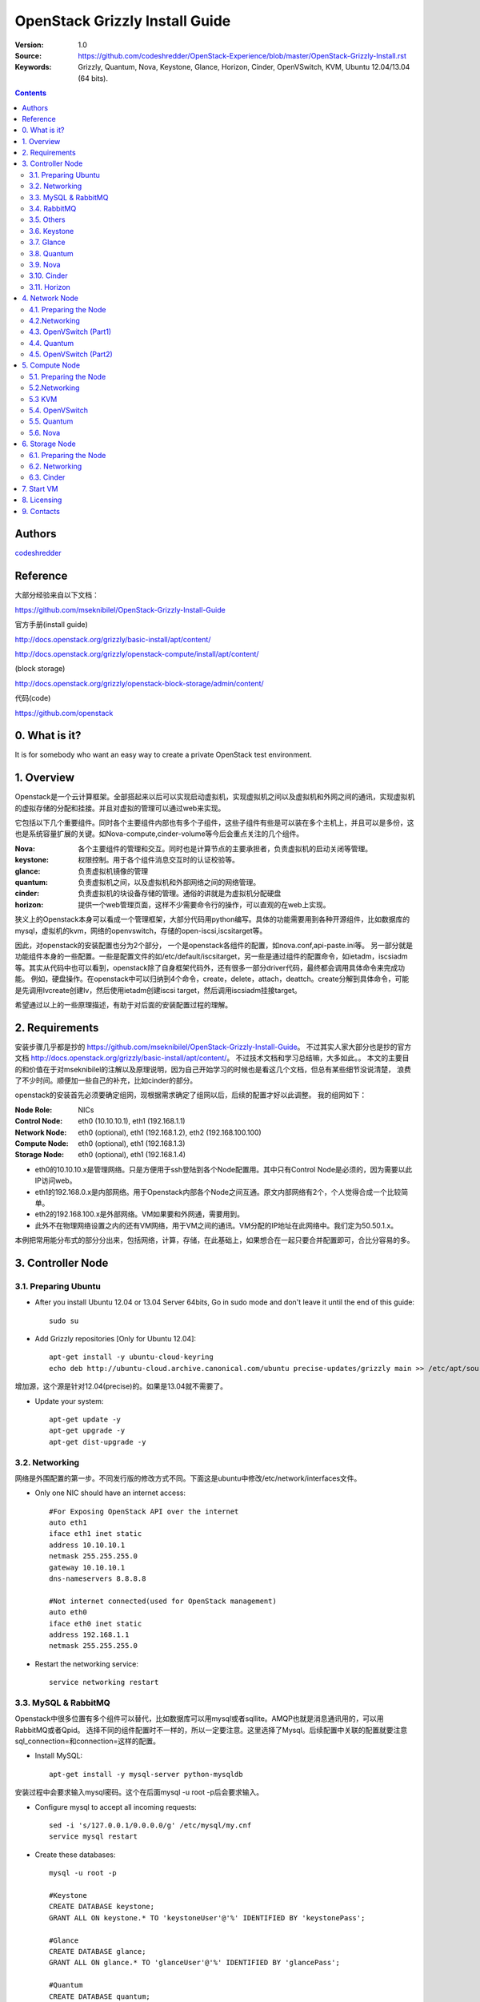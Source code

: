 ==========================================================
  OpenStack Grizzly Install Guide
==========================================================

:Version: 1.0
:Source: https://github.com/codeshredder/OpenStack-Experience/blob/master/OpenStack-Grizzly-Install.rst
:Keywords: Grizzly, Quantum, Nova, Keystone, Glance, Horizon, Cinder, OpenVSwitch, KVM, Ubuntu 12.04/13.04 (64 bits).

.. contents::

Authors
==========

`codeshredder <https://github.com/codeshredder>`_ 

Reference
==========

大部分经验来自以下文档：

https://github.com/mseknibilel/OpenStack-Grizzly-Install-Guide

官方手册(install guide)

http://docs.openstack.org/grizzly/basic-install/apt/content/

http://docs.openstack.org/grizzly/openstack-compute/install/apt/content/

(block storage)

http://docs.openstack.org/grizzly/openstack-block-storage/admin/content/

代码(code)

https://github.com/openstack


0. What is it?
==============

It is for somebody who want an easy way to create a private OpenStack test environment. 


1. Overview
====================

Openstack是一个云计算框架。全部搭起来以后可以实现启动虚拟机，实现虚拟机之间以及虚拟机和外网之间的通讯，实现虚拟机的虚拟存储的分配和挂接。并且对虚拟的管理可以通过web来实现。

它包括以下几个重要组件。同时各个主要组件内部也有多个子组件，这些子组件有些是可以装在多个主机上，并且可以是多份，这也是系统容量扩展的关键。如Nova-compute,cinder-volume等今后会重点关注的几个组件。

:Nova: 各个主要组件的管理和交互。同时也是计算节点的主要承担者，负责虚拟机的启动关闭等管理。
:keystone: 权限控制。用于各个组件消息交互时的认证校验等。
:glance: 负责虚拟机镜像的管理
:quantum: 负责虚拟机之间，以及虚拟机和外部网络之间的网络管理。
:cinder: 负责虚拟机的块设备存储的管理。通俗的讲就是为虚拟机分配硬盘
:horizon: 提供一个web管理页面，这样不少需要命令行的操作，可以直观的在web上实现。


狭义上的Openstack本身可以看成一个管理框架，大部分代码用python编写。具体的功能需要用到各种开源组件，比如数据库的mysql，虚拟机的kvm，网络的openvswitch，存储的open-iscsi,iscsitarget等。

因此，对openstack的安装配置也分为2个部分，
一个是openstack各组件的配置，如nova.conf,api-paste.ini等。
另一部分就是功能组件本身的一些配置。一些是配置文件的如/etc/default/iscsitarget，另一些是通过组件的配置命令，如ietadm，iscsiadm等。其实从代码中也可以看到，openstack除了自身框架代码外，还有很多一部分driver代码，最终都会调用具体命令来完成功能。
例如，硬盘操作。在openstack中可以归纳到4个命令，create，delete，attach，deattch。create分解到具体命令，可能是先调用lvcreate创建lv，然后使用ietadm创建iscsi target，然后调用iscsiadm挂接target。

希望通过以上的一些原理描述，有助于对后面的安装配置过程的理解。

2. Requirements
============

安装步骤几乎都是抄的
https://github.com/mseknibilel/OpenStack-Grizzly-Install-Guide。
不过其实人家大部分也是抄的官方文档
http://docs.openstack.org/grizzly/basic-install/apt/content/。
不过技术文档和学习总结嘛，大多如此。。
本文的主要目的和价值在于对mseknibilel的注解以及原理说明，因为自己开始学习的时候也是看这几个文档，但总有某些细节没说清楚，
浪费了不少时间。顺便加一些自己的补充，比如cinder的部分。

openstack的安装首先必须要确定组网，现根据需求确定了组网以后，后续的配置才好以此调整。
我的组网如下：

:Node Role: NICs
:Control Node: eth0 (10.10.10.1), eth1 (192.168.1.1)
:Network Node: eth0 (optional), eth1 (192.168.1.2), eth2 (192.168.100.100)
:Compute Node: eth0 (optional), eth1 (192.168.1.3)
:Storage Node: eth0 (optional), eth1 (192.168.1.4)

* eth0的10.10.10.x是管理网络。只是方便用于ssh登陆到各个Node配置用。其中只有Control Node是必须的，因为需要以此IP访问web。
* eth1的192.168.0.x是内部网络。用于Openstack内部各个Node之间互通。原文内部网络有2个，个人觉得合成一个比较简单。
* eth2的192.168.100.x是外部网络。VM如果要和外网通，需要用到。
* 此外不在物理网络设置之内的还有VM网络，用于VM之间的通讯。VM分配的IP地址在此网络中。我们定为50.50.1.x。


本例把常用能分布式的部分分出来，包括网络，计算，存储，在此基础上，如果想合在一起只要合并配置即可，合比分容易的多。


3. Controller Node
============


3.1. Preparing Ubuntu
-----------------

* After you install Ubuntu 12.04 or 13.04 Server 64bits, Go in sudo mode and don't leave it until the end of this guide::

   sudo su

* Add Grizzly repositories [Only for Ubuntu 12.04]::

   apt-get install -y ubuntu-cloud-keyring 
   echo deb http://ubuntu-cloud.archive.canonical.com/ubuntu precise-updates/grizzly main >> /etc/apt/sources.list.d/grizzly.list

增加源，这个源是针对12.04(precise)的。如果是13.04就不需要了。

* Update your system::

   apt-get update -y
   apt-get upgrade -y
   apt-get dist-upgrade -y

3.2. Networking
------------

网络是外围配置的第一步。不同发行版的修改方式不同。下面这是ubuntu中修改/etc/network/interfaces文件。

* Only one NIC should have an internet access::

   #For Exposing OpenStack API over the internet
   auto eth1
   iface eth1 inet static
   address 10.10.10.1
   netmask 255.255.255.0
   gateway 10.10.10.1
   dns-nameservers 8.8.8.8

   #Not internet connected(used for OpenStack management)
   auto eth0
   iface eth0 inet static
   address 192.168.1.1
   netmask 255.255.255.0

* Restart the networking service::

   service networking restart

3.3. MySQL & RabbitMQ
------------

Openstack中很多位置有多个组件可以替代，比如数据库可以用mysql或者sqllite。AMQP也就是消息通讯用的，可以用RabbitMQ或者Qpid。
选择不同的组件配置时不一样的，所以一定要注意。这里选择了Mysql。后续配置中关联的配置就要注意sql_connection=和connection=这样的配置。

* Install MySQL::

   apt-get install -y mysql-server python-mysqldb

安装过程中会要求输入mysql密码。这个在后面mysql -u root -p后会要求输入。

* Configure mysql to accept all incoming requests::

   sed -i 's/127.0.0.1/0.0.0.0/g' /etc/mysql/my.cnf
   service mysql restart

* Create these databases::

   mysql -u root -p
   
   #Keystone
   CREATE DATABASE keystone;
   GRANT ALL ON keystone.* TO 'keystoneUser'@'%' IDENTIFIED BY 'keystonePass';
   
   #Glance
   CREATE DATABASE glance;
   GRANT ALL ON glance.* TO 'glanceUser'@'%' IDENTIFIED BY 'glancePass';

   #Quantum
   CREATE DATABASE quantum;
   GRANT ALL ON quantum.* TO 'quantumUser'@'%' IDENTIFIED BY 'quantumPass';

   #Nova
   CREATE DATABASE nova;
   GRANT ALL ON nova.* TO 'novaUser'@'%' IDENTIFIED BY 'novaPass';      

   #Cinder
   CREATE DATABASE cinder;
   GRANT ALL ON cinder.* TO 'cinderUser'@'%' IDENTIFIED BY 'cinderPass';

   quit;

这里是把需要用到的数据库，先手动创建。用户名密码在后面各个sql_connection配置中会反复出现。

3.4. RabbitMQ
-------------------

AMQP选择了RabbitMQ，后面配置中看到的rabbit_host就和这个相关。如果选择Qpid，就要找Qpid字样的。在openstack代码中有个类似nova.conf.sample的文件，里面有比较全的配置项，供参考。

* Install RabbitMQ::

   apt-get install -y rabbitmq-server 

* Install NTP service::

   apt-get install -y ntp

 
3.5. Others
-------------------

* Install other services::

   apt-get install -y vlan bridge-utils

* Enable IP_Forwarding::

   sed -i 's/#net.ipv4.ip_forward=1/net.ipv4.ip_forward=1/' /etc/sysctl.conf

   # To save you from rebooting, perform the following
   sysctl net.ipv4.ip_forward=1


3.6. Keystone
-------------------

keystone主要用于组件件通讯认证用的。这部分也是比较复杂。所以基于原原本本照抄。毕竟这部分不是我关注的重点，能跑就行。。

* Start by the keystone packages::

   apt-get install -y keystone

* Adapt the connection attribute in the /etc/keystone/keystone.conf to the new database::

   connection = mysql://keystoneUser:keystonePass@192.168.1.1/keystone

* Restart the identity service then synchronize the database::

   service keystone restart
   keystone-manage db_sync

* Fill up the keystone database using the two scripts available in the `Scripts folder <https://github.com/codeshredder/OpenStack-Experience/tree/master/OpenStack-Grizzly-Install>`_ of this git repository::

   #Modify the **HOST_IP** and **EXT_HOST_IP** variables before executing the scripts
   
   chmod +x keystone_basic.sh
   chmod +x keystone_endpoints_basic.sh

   ./keystone_basic.sh
   ./keystone_endpoints_basic.sh

为了防止原po删除或者修改，我也抄了一份。放在同级目录下。。

* Create a simple credential file and load it so you won't be bothered later::

   vi creds

   #Paste the following:
   export OS_TENANT_NAME=admin
   export OS_USERNAME=admin
   export OS_PASSWORD=admin_pass
   export OS_AUTH_URL="http://10.10.10.1:5000/v2.0/"

   # Load it:
   source creds

这里是设置环境变量用的，openstack相关的一些配置和查询命令，需要有一定的环境变量才能运行，主要是用于指示操作用户的。
上面表示是admin用户。如下面这个keystone命令，需要admin用户才能运行。
以后建立租户(tenant)的时候，针对不同的租户用户也需要修改个类似的文件。比如在租户用户下创建了一个volume，使用租户环境变量cinder list可以看到。如果用admin的环境变量就看不到。

* To test Keystone, we use a simple CLI command::

   keystone user-list

   +----------------------------------+-----------+---------+---------------------+
   |                id                |    name   | enabled |        email        |
   +----------------------------------+-----------+---------+---------------------+
   | b1676e4df7c6482189187aca5785246c |   admin   |   True  |   admin@domain.com  |
   | 464c8c6ecac24ae8b2bdd192ee8e4b72 |   cinder  |   True  |  cinder@domain.com  |
   | 75a1721b09df42fda648de7ad474f9bd |   glance  |   True  |  glance@domain.com  |
   | 28b053932b484b49bbc3f2af97dd0f2b |    nova   |   True  |   nova@domain.com   |
   | 3e8e411b4bea4a95bb4bd83ecc287268 |  quantum  |   True  |  quantum@domain.com |
   +----------------------------------+-----------+---------+---------------------+

3.7. Glance
-------------------

Glance主要用来做镜像管理，用过虚拟机的都知道跑虚拟机需要用到镜像。这个就是用来把可用的镜像输入到Openstack中，供nova起虚拟机时用。

* We Move now to Glance installation::

   apt-get install -y glance

* Update /etc/glance/glance-api-paste.ini with::

   [filter:authtoken]
   paste.filter_factory = keystoneclient.middleware.auth_token:filter_factory
   delay_auth_decision = true
   auth_host = 192.168.1.1
   auth_port = 35357
   auth_protocol = http
   admin_tenant_name = service
   admin_user = glance
   admin_password = service_pass

* Update the /etc/glance/glance-registry-paste.ini with::

   [filter:authtoken]
   paste.filter_factory = keystoneclient.middleware.auth_token:filter_factory
   auth_host = 192.168.1.1
   auth_port = 35357
   auth_protocol = http
   admin_tenant_name = service
   admin_user = glance
   admin_password = service_pass

* Update /etc/glance/glance-api.conf with::

   sql_connection = mysql://glanceUser:glancePass@192.168.1.1/glance

* And::

   [paste_deploy]
   flavor = keystone
   
* Update the /etc/glance/glance-registry.conf with::

   sql_connection = mysql://glanceUser:glancePass@192.168.1.1/glance

* And::

   [paste_deploy]
   flavor = keystone

* Restart the glance-api and glance-registry services::

   service glance-api restart; service glance-registry restart

* Synchronize the glance database::

   glance-manage db_sync

* To test Glance, upload the cirros cloud image directly from the internet::

   glance image-create --name cirros --is-public true --container-format bare --disk-format qcow2 --location https://launchpad.net/cirros/trunk/0.3.0/+download/cirros-0.3.0-x86_64-disk.img

如果不好联网可以先下下来，再使用命令::

   glance image-create --name cirros --is-public true --container-format bare --disk-format qcow2 --location /home/cirros-0.3.0-x86_64-disk.img

目前比较好用的镜像文件有f16-x86_64-openstack-sda.qcow2和cirros-0.3.0-x86_64-disk.img，请自行搜索下载。

* Now list the image to see what you have just uploaded::

   glance image-list
   
   +--------------------------------------+--------+-------------+------------------+-----------+--------+
   | ID                                   | Name   | Disk Format | Container Format | Size      | Status |
   +--------------------------------------+--------+-------------+------------------+-----------+--------+
   | 4183788b-c581-4286-9ace-781c84496c68 | cirros | qcow2       | bare             | 9761280   | active |
   | e14a5b52-e23a-459f-a881-78edd063dc7a | fc     | qcow2       | bare             | 213581824 | active |
   +--------------------------------------+--------+-------------+------------------+-----------+--------+

另外horizon装好之后也可以通过web来添加镜像。比命令方便直观。

3.8. Quantum
-------------------

网络的组件也有多种，这里选择的是openvswitch。如果选择linuxbridge，配置就会不一样。比如修改的plugins文件不同。

* Install the Quantum server and the OpenVSwitch package collection::

   apt-get install -y quantum-server

* Edit the OVS plugin configuration file /etc/quantum/plugins/openvswitch/ovs_quantum_plugin.ini with:: 

   #Under the database section
   [DATABASE]
   sql_connection = mysql://quantumUser:quantumPass@192.168.1.1/quantum

   #Under the OVS section
   [OVS]
   tenant_network_type = gre
   tunnel_id_ranges = 1:1000
   enable_tunneling = True

   #Firewall driver for realizing quantum security group function
   [SECURITYGROUP]
   firewall_driver = quantum.agent.linux.iptables_firewall.OVSHybridIptablesFirewallDriver

需要注意的是[OVS]和下面的要放在一起。默认文件末尾有一些参考配置。但是上面[OVS]是打开的。建议#掉，再在末尾添加。

* Edit /etc/quantum/api-paste.ini ::

   [filter:authtoken]
   paste.filter_factory = keystoneclient.middleware.auth_token:filter_factory
   auth_host = 192.168.1.1
   auth_port = 35357
   auth_protocol = http
   admin_tenant_name = service
   admin_user = quantum
   admin_password = service_pass

* Update the /etc/quantum/quantum.conf::

   core_plugin = quantum.plugins.openvswitch.ovs_quantum_plugin.OVSQuantumPluginV2
   [keystone_authtoken]
   auth_host = 192.168.1.1
   auth_port = 35357
   auth_protocol = http
   admin_tenant_name = service
   admin_user = quantum
   admin_password = service_pass
   signing_dir = /var/lib/quantum/keystone-signing

这里需要指定使用的plugin。默认是Openvswitch。原文因为是默认所以没写。如果使用linuxbridge，这里要改，并且plugin的文件也要对应修改。

* Restart the quantum server::

   service quantum-server restart


3.9. Nova
------------------

* Start by installing nova components::

   apt-get install -y nova-api nova-cert novnc nova-consoleauth nova-scheduler nova-novncproxy nova-doc nova-conductor

注意这里没有安装nova-compute-kvm。分布式的原理大致都是将api,scheduler等安装在控制节点，而功能的如compute安装到分布节点。

* Now modify authtoken section in the /etc/nova/api-paste.ini file to this::

   [filter:authtoken]
   paste.filter_factory = keystoneclient.middleware.auth_token:filter_factory
   auth_host = 192.168.1.1
   auth_port = 35357
   auth_protocol = http
   admin_tenant_name = service
   admin_user = nova
   admin_password = service_pass
   signing_dirname = /tmp/keystone-signing-nova
   # Workaround for https://bugs.launchpad.net/nova/+bug/1154809
   auth_version = v2.0

* Modify the /etc/nova/nova.conf like this::

   [DEFAULT]
   debug=false
   logdir=/var/log/nova
   state_path=/var/lib/nova
   lock_path=/run/lock/nova
   verbose=True
   api_paste_config=/etc/nova/api-paste.ini
   compute_scheduler_driver=nova.scheduler.simple.SimpleScheduler
   rabbit_host=192.168.1.1
   nova_url=http://192.168.1.1:8774/v1.1/
   sql_connection=mysql://novaUser:novaPass@192.168.1.1/nova
   root_helper=sudo nova-rootwrap /etc/nova/rootwrap.conf

   # Auth
   use_deprecated_auth=false
   auth_strategy=keystone

   # Imaging service
   glance_api_servers=192.168.1.1:9292
   image_service=nova.image.glance.GlanceImageService

   # Vnc configuration
   novnc_enabled=true
   novncproxy_base_url=http://10.10.10.1:6080/vnc_auto.html
   novncproxy_port=6080
   vncserver_proxyclient_address=192.168.1.1
   vncserver_listen=0.0.0.0

   # Network settings
   network_api_class=nova.network.quantumv2.api.API
   quantum_url=http://192.168.1.1:9696
   quantum_auth_strategy=keystone
   quantum_admin_tenant_name=service
   quantum_admin_username=quantum
   quantum_admin_password=service_pass
   quantum_admin_auth_url=http://192.168.1.1:35357/v2.0
   libvirt_vif_driver=nova.virt.libvirt.vif.LibvirtHybridOVSBridgeDriver
   linuxnet_interface_driver=nova.network.linux_net.LinuxOVSInterfaceDriver
   #If you want Quantum + Nova Security groups
   firewall_driver=nova.virt.firewall.NoopFirewallDriver
   security_group_api=quantum
   #If you want Nova Security groups only, comment the two lines above and uncomment line -1-.
   #-1-firewall_driver=nova.virt.libvirt.firewall.IptablesFirewallDriver

   #Metadata
   service_quantum_metadata_proxy = True
   quantum_metadata_proxy_shared_secret = helloOpenStack

   # Compute #
   compute_driver=libvirt.LibvirtDriver

   # Cinder #
   volume_api_class=nova.volume.cinder.API
   osapi_volume_listen_port=5900

对分布式系统中，最重要的是rabbit_host设置，上面提到了这是作为AMQP组件的rabbitMQ。分布在各个节点中的组件主要靠这个通讯。
另外debug=true可以打开调试开关，日志会保存在logdir所设置的目录下。方便调试。同理，其他组件.conf文件也可以设置debug。

* Synchronize your database::

   nova-manage db sync

* Restart nova-* services::

   cd /etc/init.d/; for i in $( ls nova-* ); do sudo service $i restart; done   

* Check for the smiling faces on nova-* services to confirm your installation::

   nova-manage service list

3.10. Cinder
--------------

* Install the required packages::

   apt-get install -y cinder-api cinder-scheduler

作为cinder分布式模型，这里也只安装控制组件。对cinder来说，需要在3个节点安装东西，一个是控制节点的api和scheduler，
一个是存储节点的cinder-volume服务以及功能组件iscsitarget iscsitarget-dkms(iscsi的targe端)，还有一个是计算节点的open-iscsi(iscsi的initiator端)。
有一些通过apt的依赖关系安装了，所以可能没注意到。


* Configure /etc/cinder/api-paste.ini like the following::

   [filter:authtoken]
   paste.filter_factory = keystoneclient.middleware.auth_token:filter_factory
   service_protocol = http
   service_host = 10.10.10.1
   service_port = 5000
   auth_host = 192.168.1.1
   auth_port = 35357
   auth_protocol = http
   admin_tenant_name = service
   admin_user = cinder
   admin_password = service_pass
   signing_dir = /var/lib/cinder

* Edit the /etc/cinder/cinder.conf to::

   [DEFAULT]
   rootwrap_config=/etc/cinder/rootwrap.conf
   sql_connection = mysql://cinderUser:cinderPass@192.168.1.1/cinder
   api_paste_config = /etc/cinder/api-paste.ini
   iscsi_helper=ietadm
   volume_name_template = volume-%s
   volume_group = cinder-volumes
   verbose = True
   auth_strategy = keystone
   rabbit_host=192.168.1.1

因为本身不提供cinder-volume服务，所以iscsi_ip_address不用设置。同理，iscsi_helper是否设置关系也不大，主要在存储节点要设置。
不过还是讲一下，iscsi的target端有2个可选，一个是tgt，一个是iet。默认是tgt。不过由于存储和计算不在一个节点，实际上是网络硬盘的模式，
类似SAN。个人经验选择iet好点。

* Then, synchronize your database::

   cinder-manage db sync

* Restart the cinder services::

   cd /etc/init.d/; for i in $( ls cinder-* ); do sudo service $i restart; done

* Verify if cinder services are running::

   cd /etc/init.d/; for i in $( ls cinder-* ); do sudo service $i status; done
   cinder-api start/running, process 1737
   cinder-scheduler start/running, process 1747

3.11. Horizon
--------------

* To install horizon, proceed like this ::

   apt-get install -y openstack-dashboard memcached

* If you don't like the OpenStack ubuntu theme, you can remove the package to disable it::

   dpkg --purge openstack-dashboard-ubuntu-theme 

* Reload Apache and memcached::

   service apache2 restart; service memcached restart

正常情况下，这时访问 http://10.10.10.1/horizon 就可以看到web界面了。
用户admin,密码admin_pass。有些可能会报错，因为network,compute,storage节点还没安装。

4. Network Node
================

4.1. Preparing the Node
------------------

* After you install Ubuntu 12.04 or 13.04 Server 64bits, Go in sudo mode::

   sudo su

* Add Grizzly repositories [Only for Ubuntu 12.04]::

   apt-get install -y ubuntu-cloud-keyring 
   echo deb http://ubuntu-cloud.archive.canonical.com/ubuntu precise-updates/grizzly main >> /etc/apt/sources.list.d/grizzly.list

* Update your system::

   apt-get update -y
   apt-get upgrade -y
   apt-get dist-upgrade -y

* Install ntp service::

   apt-get install -y ntp

* Configure the NTP server to follow the controller node::
   
   #Comment the ubuntu NTP servers
   sed -i 's/server 0.ubuntu.pool.ntp.org/#server 0.ubuntu.pool.ntp.org/g' /etc/ntp.conf
   sed -i 's/server 1.ubuntu.pool.ntp.org/#server 1.ubuntu.pool.ntp.org/g' /etc/ntp.conf
   sed -i 's/server 2.ubuntu.pool.ntp.org/#server 2.ubuntu.pool.ntp.org/g' /etc/ntp.conf
   sed -i 's/server 3.ubuntu.pool.ntp.org/#server 3.ubuntu.pool.ntp.org/g' /etc/ntp.conf
   
   #Set the network node to follow up your conroller node
   sed -i 's/server ntp.ubuntu.com/server 192.168.1.1/g' /etc/ntp.conf

   service ntp restart  

* Install other services::

   apt-get install -y vlan bridge-utils

* Enable IP_Forwarding::

   sed -i 's/#net.ipv4.ip_forward=1/net.ipv4.ip_forward=1/' /etc/sysctl.conf
   
   # To save you from rebooting, perform the following
   sysctl net.ipv4.ip_forward=1

4.2.Networking
------------

* 3 NICs must be present::
   
   # OpenStack management
   auto eth0
   iface eth0 inet static
   address 10.10.10.2
   netmask 255.255.255.0

   # VM Configuration
   auto eth1
   iface eth1 inet static
   address 192.168.1.2
   netmask 255.255.255.0

   # VM internet Access
   auto eth2
   iface eth2 inet static
   address 192.168.100.100
   netmask 255.255.255.0

4.3. OpenVSwitch (Part1)
------------------

* Install the openVSwitch::

   apt-get install -y openvswitch-switch openvswitch-datapath-dkms

* Create the bridges::

   #br-int will be used for VM integration  
   ovs-vsctl add-br br-int

   #br-ex is used to make to VM accessible from the internet
   ovs-vsctl add-br br-ex


由于网络组件选择了openvswitch，所以ovs需要配置一些东西。这里br-int,br-tun,br-ex命名是有门道的，建议不修改。
因为有些配置项有默认值，所以有些攻略没有提到。一些逻辑清晰的人在理解上会有断链。
br-int,br-tun在/etc/quantum/plugins/openvswitch/ovs_quantum_plugin.ini等提到。
br-int在/etc/nova/nova-compute.conf等提到。
br-ex在/etc/quantum/l3_agent.ini等提到。
br-int用于虚拟机内部。br-tun用于gre节点之间过渡。br-ex用于连接外网。


4.4. Quantum
------------------

* Install the Quantum openvswitch agent, l3 agent and dhcp agent::

   apt-get -y install quantum-plugin-openvswitch-agent quantum-dhcp-agent quantum-l3-agent quantum-metadata-agent

* Edit /etc/quantum/api-paste.ini::

   [filter:authtoken]
   paste.filter_factory = keystoneclient.middleware.auth_token:filter_factory
   auth_host = 192.168.1.1
   auth_port = 35357
   auth_protocol = http
   admin_tenant_name = service
   admin_user = quantum
   admin_password = service_pass

* Edit the OVS plugin configuration file /etc/quantum/plugins/openvswitch/ovs_quantum_plugin.ini with:: 

   #Under the database section
   [DATABASE]
   sql_connection = mysql://quantumUser:quantumPass@192.168.1.1/quantum

   #Under the OVS section
   [OVS]
   tenant_network_type = gre
   tunnel_id_ranges = 1:1000
   integration_bridge = br-int
   tunnel_bridge = br-tun
   local_ip = 192.168.1.2
   enable_tunneling = True

   #Firewall driver for realizing quantum security group function
   [SECURITYGROUP]
   firewall_driver = quantum.agent.linux.iptables_firewall.OVSHybridIptablesFirewallDriver


ovs的tenant_netwoke_type有多种选项，这里选择gre通道方式。因为网络结构是分布式的，由nework node加上各个node的quantum_agent组成。
关注local_ip。

* Update /etc/quantum/metadata_agent.ini::
   
   # The Quantum user information for accessing the Quantum API.
   auth_url = http://192.168.1.1:35357/v2.0
   auth_region = RegionOne
   admin_tenant_name = service
   admin_user = quantum
   admin_password = service_pass

   # IP address used by Nova metadata server
   nova_metadata_ip = 192.168.1.1

   # TCP Port used by Nova metadata server
   nova_metadata_port = 8775

   metadata_proxy_shared_secret = helloOpenStack

* Make sure that your rabbitMQ IP in /etc/quantum/quantum.conf is set to the controller node::

   rabbit_host = 192.168.1.1

   #And update the keystone_authtoken section

   [keystone_authtoken]
   auth_host = 192.168.1.1
   auth_port = 35357
   auth_protocol = http
   admin_tenant_name = service
   admin_user = quantum
   admin_password = service_pass
   signing_dir = /var/lib/quantum/keystone-signing

注意rabbit_host，无处不在的rabbitmq。

* Edit /etc/sudoers to give it full access like this (This is unfortunatly mandatory) ::

   vi /etc/sudoers.d/quantum_sudoers
   
   #Modify the quantum user
   quantum ALL=(ALL) NOPASSWD: ALL

* Restart all the services::

   cd /etc/init.d/; for i in $( ls quantum-* ); do sudo service $i restart; done

4.5. OpenVSwitch (Part2)
------------------
* Edit the eth2 in /etc/network/interfaces to become like this::

   # VM internet Access
   auto eth2
   iface eth2 inet manual
   up ifconfig $IFACE 0.0.0.0 up
   up ip link set $IFACE promisc on
   down ip link set $IFACE promisc off
   down ifconfig $IFACE down

由于eth2加入到br-ex后，即使有IP网络也不会通，所以这里设置为空。如果还需要对外通讯，需要把通过ifconfig br-ex或者下面提到的修改/etc/network/interfaces。类似网口变成br-ex。

* Add the eth2 to the br-ex::

   #Internet connectivity will be lost after this step but this won't affect OpenStack's work
   ovs-vsctl add-port br-ex eth2

   #If you want to get internet connection back, you can assign the eth2's IP address to the br-ex in the /etc/network/interfaces file.


5. Compute Node
=========================

5.1. Preparing the Node
------------------

* After you install Ubuntu 12.04 or 13.04 Server 64bits, Go in sudo mode::

   sudo su

* Add Grizzly repositories [Only for Ubuntu 12.04]::

   apt-get install -y ubuntu-cloud-keyring 
   echo deb http://ubuntu-cloud.archive.canonical.com/ubuntu precise-updates/grizzly main >> /etc/apt/sources.list.d/grizzly.list


* Update your system::

   apt-get update -y
   apt-get upgrade -y
   apt-get dist-upgrade -y

* Install ntp service::

   apt-get install -y ntp

* Configure the NTP server to follow the controller node::
   
   #Comment the ubuntu NTP servers
   sed -i 's/server 0.ubuntu.pool.ntp.org/#server 0.ubuntu.pool.ntp.org/g' /etc/ntp.conf
   sed -i 's/server 1.ubuntu.pool.ntp.org/#server 1.ubuntu.pool.ntp.org/g' /etc/ntp.conf
   sed -i 's/server 2.ubuntu.pool.ntp.org/#server 2.ubuntu.pool.ntp.org/g' /etc/ntp.conf
   sed -i 's/server 3.ubuntu.pool.ntp.org/#server 3.ubuntu.pool.ntp.org/g' /etc/ntp.conf
   
   #Set the compute node to follow up your conroller node
   sed -i 's/server ntp.ubuntu.com/server 192.168.1.1/g' /etc/ntp.conf

   service ntp restart  

* Install other services::

   apt-get install -y vlan bridge-utils

* Enable IP_Forwarding::

   sed -i 's/#net.ipv4.ip_forward=1/net.ipv4.ip_forward=1/' /etc/sysctl.conf
   
   # To save you from rebooting, perform the following
   sysctl net.ipv4.ip_forward=1

5.2.Networking
------------

* Perform the following::
   
   # OpenStack management
   auto eth0
   iface eth0 inet static
   address 10.10.10.3
   netmask 255.255.255.0

   # VM Configuration
   auto eth1
   iface eth1 inet static
   address 192.168.1.3
   netmask 255.255.255.0

5.3 KVM
------------------

* make sure that your hardware enables virtualization::

   apt-get install -y cpu-checker
   kvm-ok

* Normally you would get a good response. Now, move to install kvm and configure it::

   apt-get install -y kvm libvirt-bin pm-utils

虚拟机框架选择了kvm。openstack也支持xen,vmware等。

* Edit the cgroup_device_acl array in the /etc/libvirt/qemu.conf file to::

   cgroup_device_acl = [
   "/dev/null", "/dev/full", "/dev/zero",
   "/dev/random", "/dev/urandom",
   "/dev/ptmx", "/dev/kvm", "/dev/kqemu",
   "/dev/rtc", "/dev/hpet","/dev/net/tun"
   ]

注意和默认比增加了"/dev/net/tun"。

* Delete default virtual bridge ::

   virsh net-destroy default
   virsh net-undefine default

* Enable live migration by updating /etc/libvirt/libvirtd.conf file::

   listen_tls = 0
   listen_tcp = 1
   auth_tcp = "none"

* Edit libvirtd_opts variable in /etc/init/libvirt-bin.conf file::

   env libvirtd_opts="-d -l"

* Edit /etc/default/libvirt-bin file ::

   libvirtd_opts="-d -l"

* Restart the libvirt service to load the new values::

   service libvirt-bin restart

5.4. OpenVSwitch
------------------

* Install the openVSwitch::

   apt-get install -y openvswitch-switch openvswitch-datapath-dkms

* Create the bridges::

   #br-int will be used for VM integration  
   ovs-vsctl add-br br-int

每个节点都需要加入到br-int。

5.5. Quantum
------------------

* Install the Quantum openvswitch agent::

   apt-get -y install quantum-plugin-openvswitch-agent

因为虚拟机需要网络支持，所以要装quantum。如果VM不需要网络，这部分可以不用。

* Edit the OVS plugin configuration file /etc/quantum/plugins/openvswitch/ovs_quantum_plugin.ini with:: 

   #Under the database section
   [DATABASE]
   sql_connection = mysql://quantumUser:quantumPass@192.168.1.1/quantum

   #Under the OVS section
   [OVS]
   tenant_network_type = gre
   tunnel_id_ranges = 1:1000
   integration_bridge = br-int
   tunnel_bridge = br-tun
   local_ip = 192.168.1.3
   enable_tunneling = True
   
   #Firewall driver for realizing quantum security group function
   [SECURITYGROUP]
   firewall_driver = quantum.agent.linux.iptables_firewall.OVSHybridIptablesFirewallDriver

注意local_ip为本节点ip。

* Make sure that your rabbitMQ IP in /etc/quantum/quantum.conf is set to the controller node::
   
   rabbit_host = 192.168.1.1

   #And update the keystone_authtoken section

   [keystone_authtoken]
   auth_host = 192.168.1.1
   auth_port = 35357
   auth_protocol = http
   admin_tenant_name = service
   admin_user = quantum
   admin_password = service_pass
   signing_dir = /var/lib/quantum/keystone-signing

* Restart all the services::

   service quantum-plugin-openvswitch-agent restart


5.6. Nova
------------------

* Install nova's required components for the compute node::

   apt-get install -y nova-compute-kvm

* Now modify authtoken section in the /etc/nova/api-paste.ini file to this::

   [filter:authtoken]
   paste.filter_factory = keystoneclient.middleware.auth_token:filter_factory
   auth_host = 192.168.1.1
   auth_port = 35357
   auth_protocol = http
   admin_tenant_name = service
   admin_user = nova
   admin_password = service_pass
   signing_dirname = /tmp/keystone-signing-nova
   # Workaround for https://bugs.launchpad.net/nova/+bug/1154809
   auth_version = v2.0

* Edit /etc/nova/nova-compute.conf file ::
   
   [DEFAULT]
   libvirt_type=kvm
   libvirt_ovs_bridge=br-int
   libvirt_vif_type=ethernet
   libvirt_vif_driver=nova.virt.libvirt.vif.LibvirtHybridOVSBridgeDriver
   libvirt_use_virtio_for_bridges=True

注意br-int。

* Modify the /etc/nova/nova.conf like this::

   [DEFAULT] 
   logdir=/var/log/nova
   state_path=/var/lib/nova
   lock_path=/run/lock/nova
   verbose=True
   api_paste_config=/etc/nova/api-paste.ini
   compute_scheduler_driver=nova.scheduler.simple.SimpleScheduler
   rabbit_host=192.168.1.1
   nova_url=http://192.168.1.1:8774/v1.1/
   sql_connection=mysql://novaUser:novaPass@192.168.1.1/nova
   root_helper=sudo nova-rootwrap /etc/nova/rootwrap.conf

   # Auth
   use_deprecated_auth=false
   auth_strategy=keystone

   # Imaging service
   glance_api_servers=192.168.1.1:9292
   image_service=nova.image.glance.GlanceImageService

   # Vnc configuration
   novnc_enabled=true
   novncproxy_base_url=http://10.10.10.1:6080/vnc_auto.html
   novncproxy_port=6080
   vncserver_proxyclient_address=192.168.1.3
   vncserver_listen=0.0.0.0

   # Network settings
   network_api_class=nova.network.quantumv2.api.API
   quantum_url=http://192.168.1.1:9696
   quantum_auth_strategy=keystone
   quantum_admin_tenant_name=service
   quantum_admin_username=quantum
   quantum_admin_password=service_pass
   quantum_admin_auth_url=http://192.168.1.1:35357/v2.0
   libvirt_vif_driver=nova.virt.libvirt.vif.LibvirtHybridOVSBridgeDriver
   linuxnet_interface_driver=nova.network.linux_net.LinuxOVSInterfaceDriver
   #If you want Quantum + Nova Security groups
   firewall_driver=nova.virt.firewall.NoopFirewallDriver
   security_group_api=quantum
   #If you want Nova Security groups only, comment the two lines above and uncomment line -1-.
   #-1-firewall_driver=nova.virt.libvirt.firewall.IptablesFirewallDriver
   
   #Metadata
   service_quantum_metadata_proxy = True
   quantum_metadata_proxy_shared_secret = helloOpenStack

   # Compute #
   compute_driver=libvirt.LibvirtDriver

   # Cinder #
   volume_api_class=nova.volume.cinder.API
   osapi_volume_listen_port=5900
   cinder_catalog_info=volume:cinder:internalURL

注意vncserver_proxyclient_address为本node地址。

* Restart nova-* services::

   cd /etc/init.d/; for i in $( ls nova-* ); do sudo service $i restart; done   

* Check for the smiling faces on nova-* services to confirm your installation(on control node as admin)::

   nova-manage service list


6. Storage Node
=========================

6.1. Preparing the Node
------------------

* After you install Ubuntu 12.04 or 13.04 Server 64bits, Go in sudo mode::

   sudo su

* Add Grizzly repositories [Only for Ubuntu 12.04]::

   apt-get install -y ubuntu-cloud-keyring 
   echo deb http://ubuntu-cloud.archive.canonical.com/ubuntu precise-updates/grizzly main >> /etc/apt/sources.list.d/grizzly.list

* Update your system::

   apt-get update -y
   apt-get upgrade -y
   apt-get dist-upgrade -y

* Install ntp service::

   apt-get install -y ntp

* Configure the NTP server to follow the controller node::
   
   #Comment the ubuntu NTP servers
   sed -i 's/server 0.ubuntu.pool.ntp.org/#server 0.ubuntu.pool.ntp.org/g' /etc/ntp.conf
   sed -i 's/server 1.ubuntu.pool.ntp.org/#server 1.ubuntu.pool.ntp.org/g' /etc/ntp.conf
   sed -i 's/server 2.ubuntu.pool.ntp.org/#server 2.ubuntu.pool.ntp.org/g' /etc/ntp.conf
   sed -i 's/server 3.ubuntu.pool.ntp.org/#server 3.ubuntu.pool.ntp.org/g' /etc/ntp.conf
   
   #Set the compute node to follow up your conroller node
   sed -i 's/server ntp.ubuntu.com/server 192.168.1.1/g' /etc/ntp.conf

   service ntp restart  

* Install other services::

   apt-get install -y vlan bridge-utils

* Enable IP_Forwarding::

   sed -i 's/#net.ipv4.ip_forward=1/net.ipv4.ip_forward=1/' /etc/sysctl.conf
   
   # To save you from rebooting, perform the following
   sysctl net.ipv4.ip_forward=1


下面这部分理论上应该是不需要的。本节点只要安装后面章节的内容应该就可以了。但是通讯相关的如rabbitMQ部分似乎并没有被apt-get自动包含到。
经过几次试验，也没有找到需要安装什么包才能让通讯畅通。最后只能参考compute的方案。只安装compute节点的包，但不配置。
仅是为了解决storage node和control node的通讯问题::

   apt-get install -y cpu-checker
   apt-get install -y kvm libvirt-bin pm-utils
   apt-get install -y openvswitch-switch openvswitch-datapath-dkms
   apt-get -y install quantum-plugin-openvswitch-agent
   apt-get install -y nova-compute-kvm


6.2. Networking
------------

* Perform the following::
   
   # OpenStack management
   auto eth0
   iface eth0 inet static
   address 10.10.10.4
   netmask 255.255.255.0

   # VM Configuration
   auto eth1
   iface eth1 inet static
   address 192.168.1.4
   netmask 255.255.255.0


6.3. Cinder
--------------

* Install the required packages::

   apt-get install -y cinder-volume iscsitarget iscsitarget-dkms

由于openstack默认装tgt。所以这里安装iet时可能会冲突。
需要先用lsof -i:3260检查端口。如果tgt已经运行，则需要先停止tgt服务再安装。最终要保证iet正确运行。
::

   /etc/init.d/tgt stop

* tgt运行时::

   lsof -i:3260
   COMMAND  PID USER   FD   TYPE DEVICE SIZE/OFF NODE NAME
   tgtd    1810 root    4u  IPv4   1406      0t0  TCP *:3260 (LISTEN)
   tgtd    1810 root    5u  IPv6   1407      0t0  TCP *:3260 (LISTEN)
   tgtd    1813 root    4u  IPv4   1406      0t0  TCP *:3260 (LISTEN)
   tgtd    1813 root    5u  IPv6   1407      0t0  TCP *:3260 (LISTEN)

* iet运行时::

   lsof -i:3260
   COMMAND   PID USER   FD   TYPE DEVICE SIZE/OFF NODE NAME
   ietd    39894 root    7u  IPv4 225635      0t0  TCP *:3260 (LISTEN)
   ietd    39894 root    8u  IPv6 225636      0t0  TCP *:3260 (LISTEN)

* Configure the iscsi services::

   sed -i 's/false/true/g' /etc/default/iscsitarget

* Restart the services::
   
   service iscsitarget start


* Configure /etc/cinder/api-paste.ini like the following::

   [filter:authtoken]
   paste.filter_factory = keystoneclient.middleware.auth_token:filter_factory
   service_protocol = http
   service_host = 10.10.10.1
   service_port = 5000
   auth_host = 192.168.1.1
   auth_port = 35357
   auth_protocol = http
   admin_tenant_name = service
   admin_user = cinder
   admin_password = service_pass
   signing_dir = /var/lib/cinder

* Edit the /etc/cinder/cinder.conf to::

   [DEFAULT]
   rootwrap_config=/etc/cinder/rootwrap.conf
   sql_connection = mysql://cinderUser:cinderPass@192.168.1.1/cinder
   api_paste_config = /etc/cinder/api-paste.ini
   iscsi_helper=ietadm
   volume_name_template = volume-%s
   volume_group = cinder-volumes
   verbose = True
   auth_strategy = keystone
   rabbit_host = 192.168.1.1
   iscsi_ip_address = 192.168.1.4

这个配置文件中需要注意的是iscsi_helper=ietadm表示使用了iet。volume_group = cinder-volumes，这个名字在后面vgcreate的时候要用到。
rabbit_host = 192.168.1.1和iscsi_ip_address = 192.168.1.4用来和控制节点相连。iscsi_ip_address为本node的ip。


* Finally, don't forget to create a volumegroup and name it cinder-volumes::

   dd if=/dev/zero of=cinder-volumes bs=1 count=0 seek=2G
   losetup /dev/loop2 cinder-volumes
   fdisk /dev/loop2
   #Type in the followings:
   n
   p
   1
   ENTER
   ENTER
   t
   8e
   w

* Proceed to create the physical volume then the volume group::

   pvcreate /dev/loop2
   vgcreate cinder-volumes /dev/loop2

**Note:** Beware that this volume group gets lost after a system reboot. (Click `Here <https://github.com/mseknibilel/OpenStack-Folsom-Install-guide/blob/master/Tricks%26Ideas/load_volume_group_after_system_reboot.rst>`_ to know how to load it after a reboot) 

原文提供的是文件作为存储。实际上我们可以把实际的分区作为存储。比如我有个空分区/dev/sda4，可以这样::

   pvcreate /dev/sda4
   vgcreate cinder-volumes /dev/sda4

整个存储系统的结构是这样的::

   kvm -> open-iscsi(initiator) ---(net)---> iscsitarget(target) -> lvm -> file(/dev/loop2) or partition(/dev/sda4)。


* Restart the cinder services::

   cd /etc/init.d/; for i in $( ls cinder-* ); do sudo service $i restart; done

* Verify if cinder services are running::

   cd /etc/init.d/; for i in $( ls cinder-* ); do sudo service $i status; done
   cinder-volume start/running, process 41513

* Verify if cinder host are running(on control node as admin)::

   cinder-manage host list


7. Start VM
=========================

To start your first VM, we first need to create a new tenant, user and internal network.

* Create a new tenant ::

   keystone tenant-create --name project_one

* Create a new user and assign the member role to it in the new tenant (keystone role-list to get the appropriate id)::

   keystone tenant-list
   keystone user-create --name=user_one --pass=user_one --tenant-id $put_id_of_project_one --email=user_one@domain.com
   keystone user-role-add --tenant-id $put_id_of_project_one  --user-id $put_id_of_user_one --role-id $put_id_of_member_role

* Create a new network for the tenant::

   quantum net-create --tenant-id $put_id_of_project_one net_proj_one
   quantum net-list

* Create a new subnet inside the new tenant network::

   quantum subnet-create --tenant-id $put_id_of_project_one net_proj_one 50.50.1.0/24
   quantum subnet-list

* Create a router for the new tenant::

   quantum router-create --tenant-id $put_id_of_project_one router_proj_one
   quantum router-list

* Add the router to the running l3 agent (if it wasn't automatically added)::

   quantum agent-list (to get the l3 agent ID)
   quantum l3-agent-router-add $l3_agent_ID router_proj_one

* Add the router to the subnet::

   quantum router-interface-add $put_router_proj_one_id_here $put_subnet_id_here

* Restart all quantum services::

   cd /etc/init.d/; for i in $( ls quantum-* ); do sudo service $i restart; done

* Create an external network with the tenant id belonging to the admin tenant (keystone tenant-list to get the appropriate id)::

   quantum net-create --tenant-id $put_id_of_admin_tenant ext_net --router:external=True

* Create a subnet for the floating ips::

   quantum subnet-create --tenant-id $put_id_of_admin_tenant --allocation-pool start=192.168.100.102,end=192.168.100.150 --gateway 192.168.100.1 ext_net 192.168.100.100/24 --enable_dhcp=False

* Set your router's gateway to the external network:: 

   quantum router-gateway-set $put_router_proj_one_id_here $put_id_of_ext_net_here

* Source creds relative to your project one tenant now::

   vi creds_proj_one

   #Paste the following:
   export OS_TENANT_NAME=project_one
   export OS_USERNAME=user_one
   export OS_PASSWORD=user_one
   export OS_AUTH_URL="http://10.10.10.1:5000/v2.0/"

   source creds_proj_one

* Add this security rules to make your VMs pingable::

   nova --no-cache secgroup-add-rule default icmp -1 -1 0.0.0.0/0
   nova --no-cache secgroup-add-rule default tcp 22 22 0.0.0.0/0


到此为止，配置基本完成。大致原理就是先要创建一个租户，之后所有的资源管理，如虚拟机(instance),网络(network)，存储(volume)都是基于这个用户的。
对应的用户操作也需要使用creds_proj_one的环境变量。

创建2个网络。一个是VM内部网络，另一个是出外网的网络，并且创建一个router，把这两个网络连在一起。

至于floatingip。从下面的操作可以看出来，虚拟机启动后分配的内网IP，如果要出外网，需要分配一个外网ip也就是floatingip，并且把这个外网ip关联给这个虚拟机。

使用部分可以使用horizon的web界面操作。简洁美观。

* Start by allocating a floating ip to the project one tenant::

   quantum floatingip-create ext_net

* Start a VM::

   nova --no-cache boot --image $id_myFirstImage --flavor 1 my_first_vm 

* pick the id of the port corresponding to your VM::

   quantum port-list

* Associate the floating IP to your VM::

   quantum floatingip-associate $put_id_floating_ip $put_id_vm_port

That's it ! ping your VM and enjoy your OpenStack.


另外补充下volume的用法。volume的操作包括create,delete,attach,dettach。create和delete仅和存储节点相关，只负责创建删除硬盘。
而attach和dettach则负责把创建好的硬盘挂接到具体的虚拟机中。需要涉及compute node。

openstack中大量用到uuid。命令行经常要用到很长的id作为关联用。需要注意如上面命令中的$put_id_of_admin_tenant等，都需要查询替换成实际系统中的id。


* Rest API

OpenStack CLI调用的是rest api. 可以使用--debug查看每条命令整个调用rest api的过程,例如::

   keystone --debug tenant-list


8. Licensing
============

This project is licensed under Creative Commons License.

To view a copy of this license, visit [ http://creativecommons.org/licenses/ ].

9. Contacts
===========

codeshredder  : evilforce@gmail.com

